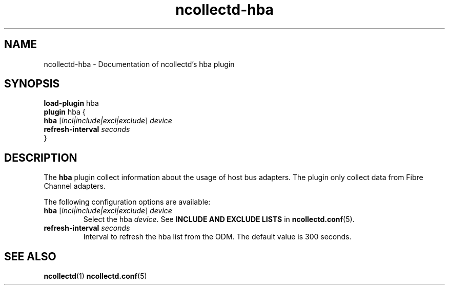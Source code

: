 .\" SPDX-License-Identifier: GPL-2.0-only
.TH ncollectd-hba 5 "@NCOLLECTD_DATE@" "@NCOLLECTD_VERSION@" "ncollectd hba man page"
.SH NAME
ncollectd-hba \- Documentation of ncollectd's hba plugin
.SH SYNOPSIS
\fBload-plugin\fP hba
.br
\fBplugin\fP hba {
    \fBhba\fP [\fIincl|include|excl|exclude\fP] \fIdevice\fP
    \fBrefresh-interval\fP \fIseconds\fP
.br
}
.SH DESCRIPTION
The \fBhba\fP plugin collect  information about the usage of host bus adapters.
The plugin only collect data from Fibre Channel adapters.
.PP
The following configuration options are available:
.TP
\fBhba\fP [\fIincl|include|excl|exclude\fP] \fIdevice\fP
Select the hba \fIdevice\fP.
See \fBINCLUDE AND EXCLUDE LISTS\fP in
.BR ncollectd.conf (5).
.TP
\fBrefresh-interval\fP \fIseconds\fP
Interval to refresh the hba list from the ODM. The default value is 300 seconds.
.SH "SEE ALSO"
.BR ncollectd (1)
.BR ncollectd.conf (5)
